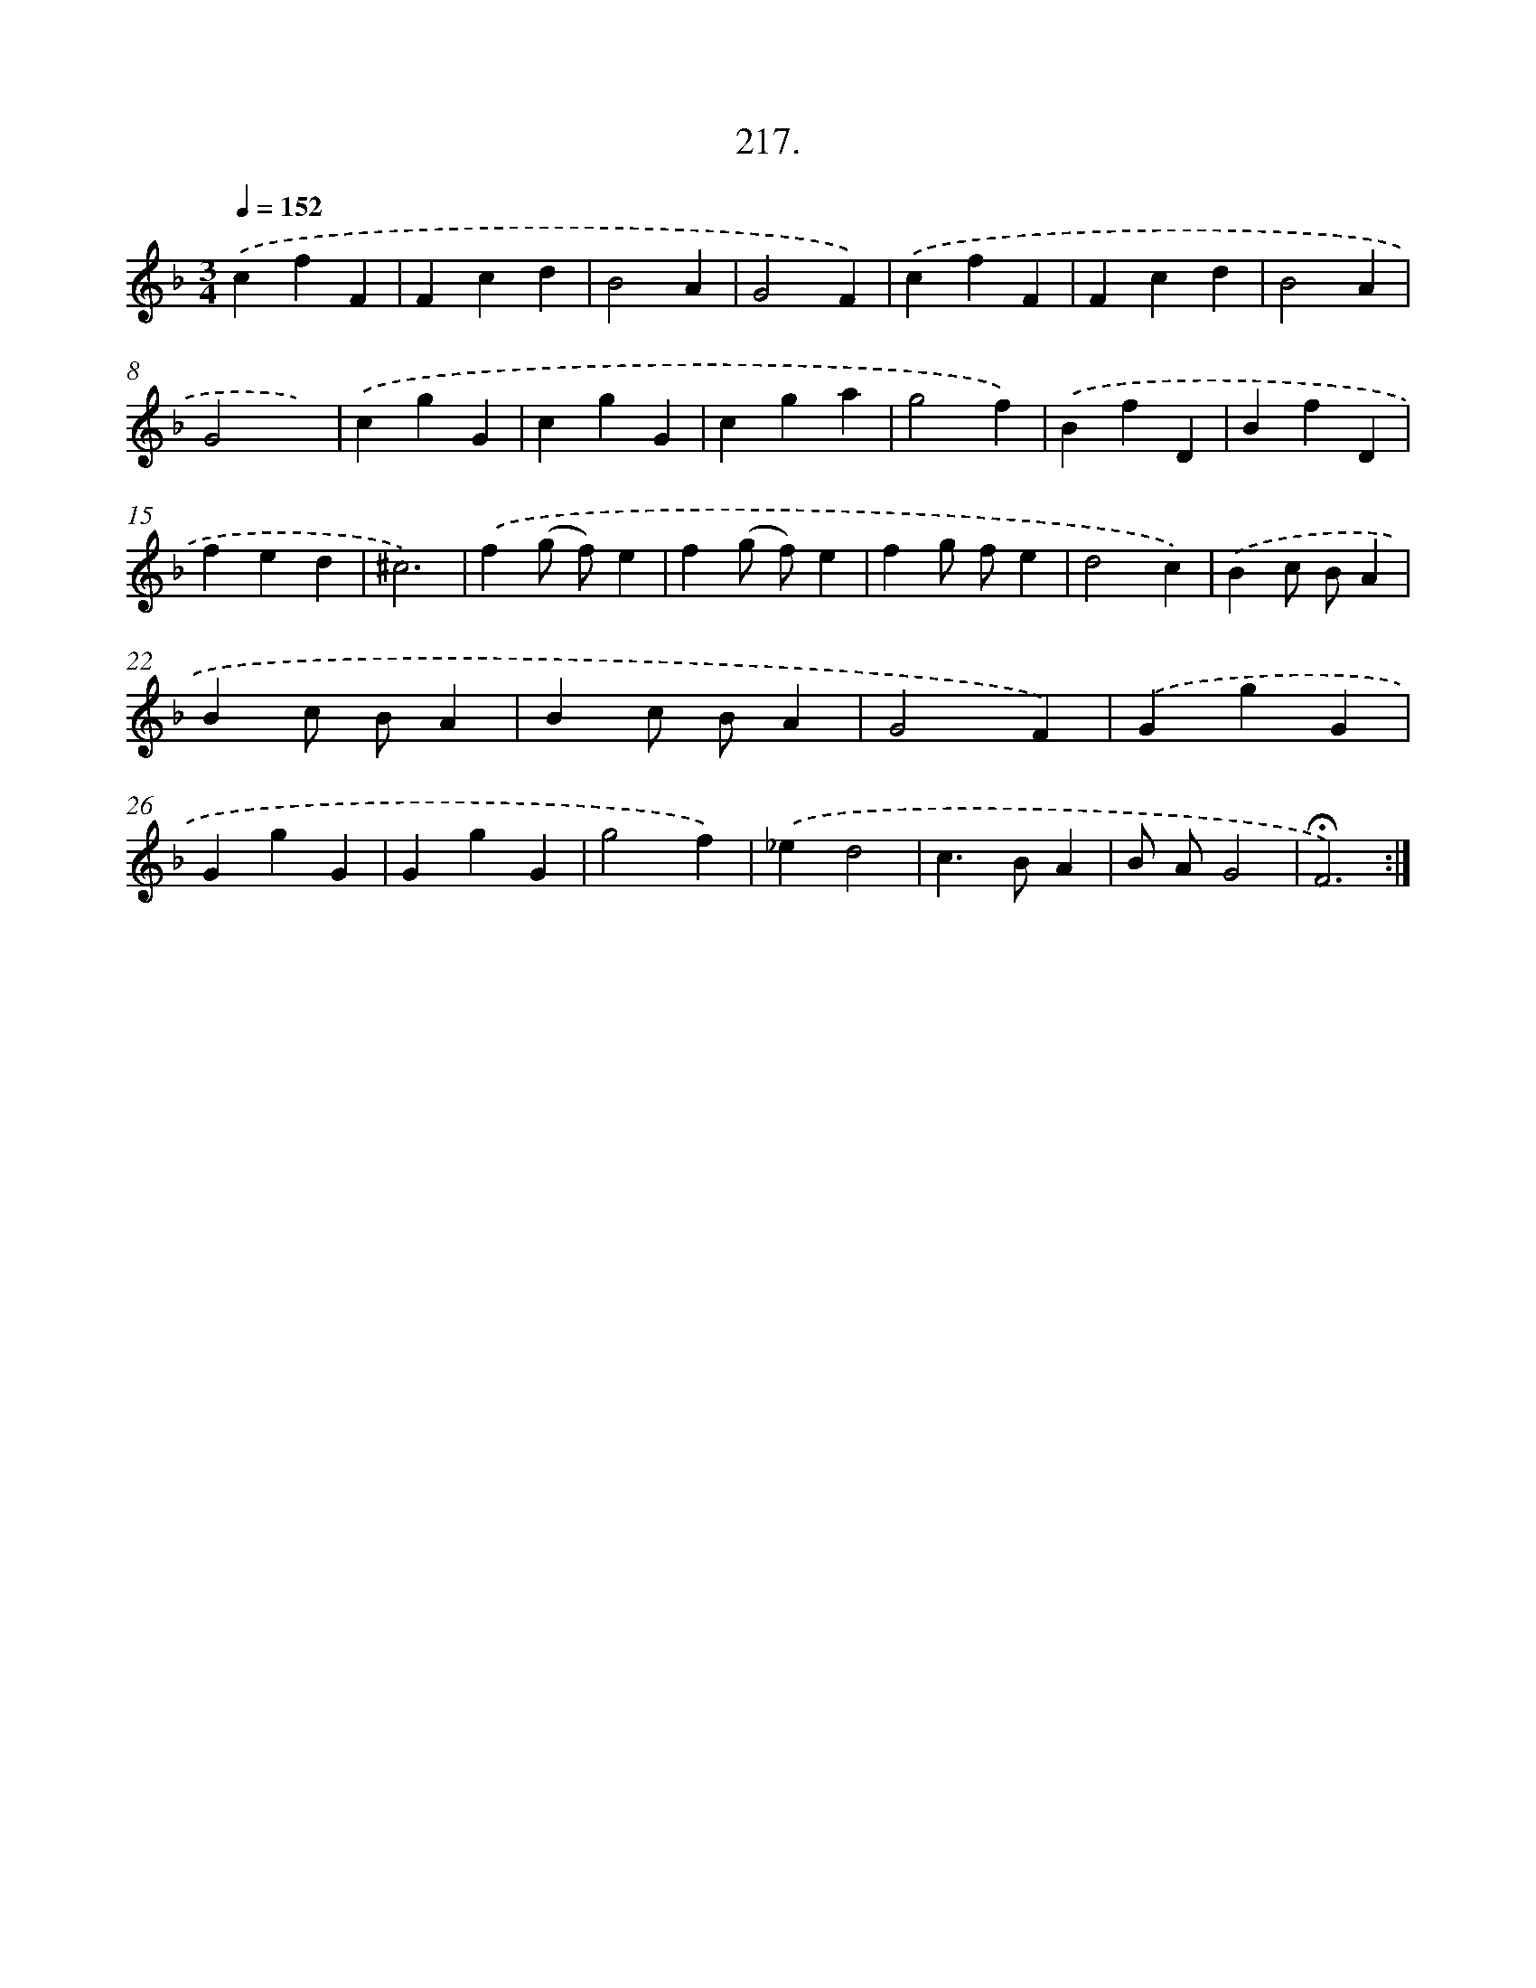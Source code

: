 X: 14579
T: 217.
%%abc-version 2.0
%%abcx-abcm2ps-target-version 5.9.1 (29 Sep 2008)
%%abc-creator hum2abc beta
%%abcx-conversion-date 2018/11/01 14:37:45
%%humdrum-veritas 4073341977
%%humdrum-veritas-data 3083693418
%%continueall 1
%%barnumbers 0
L: 1/4
M: 3/4
Q: 1/4=152
K: F clef=treble
.('cfF |
Fcd |
B2A |
G2F) |
.('cfF |
Fcd |
B2A |
G2x) |
.('cgG |
cgG |
cga |
g2f) |
.('BfD |
BfD |
fed |
^c3) |
.('f(g/ f/)e |
f(g/ f/)e |
fg/ f/e |
d2c) |
.('Bc/ B/A |
Bc/ B/A |
Bc/ B/A |
G2F) |
.('GgG |
GgG |
GgG |
g2f) |
.('_ed2 |
c>BA |
B/ A/G2 |
!fermata!F3) :|]
